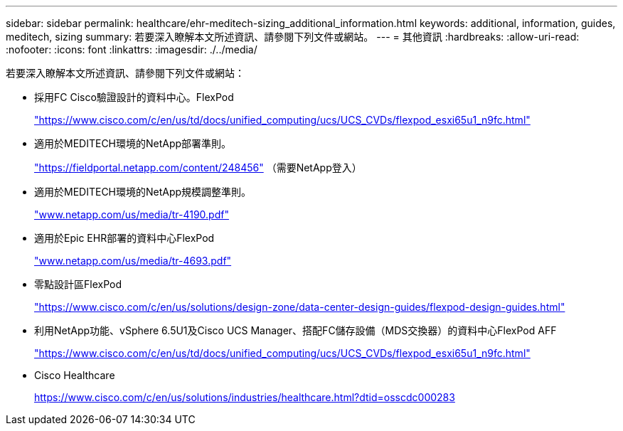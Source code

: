---
sidebar: sidebar 
permalink: healthcare/ehr-meditech-sizing_additional_information.html 
keywords: additional, information, guides, meditech, sizing 
summary: 若要深入瞭解本文所述資訊、請參閱下列文件或網站。 
---
= 其他資訊
:hardbreaks:
:allow-uri-read: 
:nofooter: 
:icons: font
:linkattrs: 
:imagesdir: ./../media/


[role="lead"]
若要深入瞭解本文所述資訊、請參閱下列文件或網站：

* 採用FC Cisco驗證設計的資料中心。FlexPod
+
https://www.cisco.com/c/en/us/td/docs/unified_computing/ucs/UCS_CVDs/flexpod_esxi65u1_n9fc.html["https://www.cisco.com/c/en/us/td/docs/unified_computing/ucs/UCS_CVDs/flexpod_esxi65u1_n9fc.html"^]

* 適用於MEDITECH環境的NetApp部署準則。
+
https://fieldportal.netapp.com/content/248456["https://fieldportal.netapp.com/content/248456"^] （需要NetApp登入）

* 適用於MEDITECH環境的NetApp規模調整準則。
+
https://www.netapp.com/pdf.html?item=/media/19872-tr-4190.pdf["www.netapp.com/us/media/tr-4190.pdf"^]

* 適用於Epic EHR部署的資料中心FlexPod
+
http://www.netapp.com/us/media/tr-4693.pdf["www.netapp.com/us/media/tr-4693.pdf"^]

* 零點設計區FlexPod
+
https://www.cisco.com/c/en/us/solutions/design-zone/data-center-design-guides/flexpod-design-guides.html["https://www.cisco.com/c/en/us/solutions/design-zone/data-center-design-guides/flexpod-design-guides.html"^]

* 利用NetApp功能、vSphere 6.5U1及Cisco UCS Manager、搭配FC儲存設備（MDS交換器）的資料中心FlexPod AFF
+
https://www.cisco.com/c/en/us/td/docs/unified_computing/ucs/UCS_CVDs/flexpod_esxi65u1_n9fc.html["https://www.cisco.com/c/en/us/td/docs/unified_computing/ucs/UCS_CVDs/flexpod_esxi65u1_n9fc.html"^]

* Cisco Healthcare
+
https://www.cisco.com/c/en/us/solutions/industries/healthcare.html?dtid=osscdc000283["https://www.cisco.com/c/en/us/solutions/industries/healthcare.html?dtid=osscdc000283"^]


